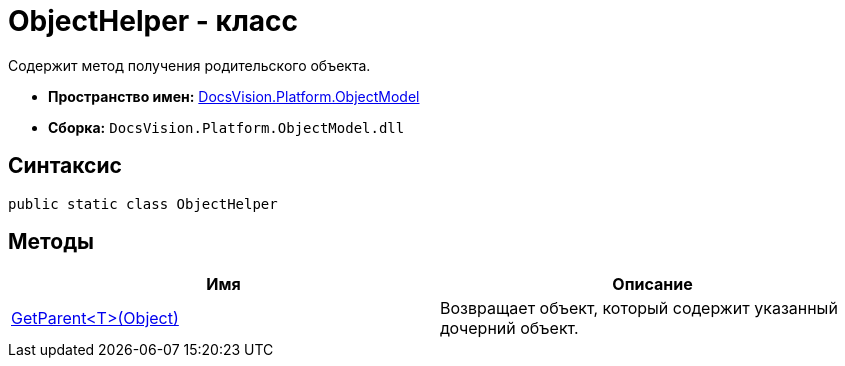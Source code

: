 = ObjectHelper - класс

Содержит метод получения родительского объекта.

* *Пространство имен:* xref:api/DocsVision/Platform/ObjectModel/ObjectModel_NS.adoc[DocsVision.Platform.ObjectModel]
* *Сборка:* `DocsVision.Platform.ObjectModel.dll`

== Синтаксис

[source,csharp]
----
public static class ObjectHelper
----

== Методы

[cols=",",options="header"]
|===
|Имя |Описание
|xref:api/DocsVision/Platform/ObjectModel/ObjectHelper.GetParent_MT.adoc[GetParent<T>(Object)] |Возвращает объект, который содержит указанный дочерний объект.
|===
